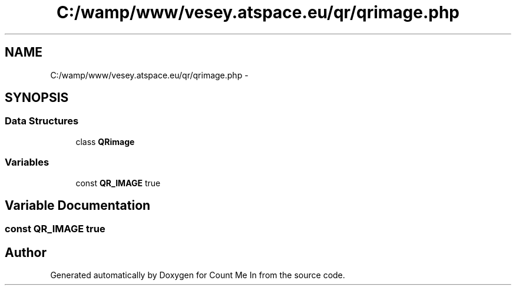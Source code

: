 .TH "C:/wamp/www/vesey.atspace.eu/qr/qrimage.php" 3 "Sun Mar 3 2013" "Version 0.001" "Count Me In" \" -*- nroff -*-
.ad l
.nh
.SH NAME
C:/wamp/www/vesey.atspace.eu/qr/qrimage.php \- 
.SH SYNOPSIS
.br
.PP
.SS "Data Structures"

.in +1c
.ti -1c
.RI "class \fBQRimage\fP"
.br
.in -1c
.SS "Variables"

.in +1c
.ti -1c
.RI "const \fBQR_IMAGE\fP true"
.br
.in -1c
.SH "Variable Documentation"
.PP 
.SS "const QR_IMAGE true"

.SH "Author"
.PP 
Generated automatically by Doxygen for Count Me In from the source code\&.
